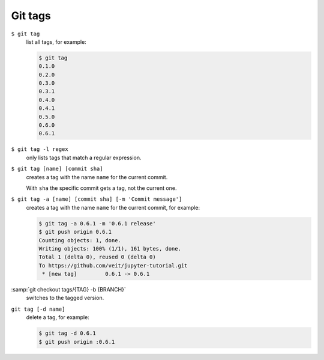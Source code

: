 Git tags
========

``$ git tag``
    list all tags, for example:

    .. code-block:: console

        $ git tag
        0.1.0
        0.2.0
        0.3.0
        0.3.1
        0.4.0
        0.4.1
        0.5.0
        0.6.0
        0.6.1

``$ git tag -l regex``
    only lists tags that match a regular expression.

``$ git tag [name] [commit sha]``
    creates a tag with the name ``name`` for the current commit.

    With ``sha`` the specific commit gets a tag, not the current one.

``$ git tag -a [name] [commit sha] [-m 'Commit message']``
    creates a tag with the name ``name`` for the current commit, for example:

    .. code-block:: console

        $ git tag -a 0.6.1 -m '0.6.1 release'
        $ git push origin 0.6.1
        Counting objects: 1, done.
        Writing objects: 100% (1/1), 161 bytes, done.
        Total 1 (delta 0), reused 0 (delta 0)
        To https://github.com/veit/jupyter-tutorial.git
         * [new tag]         0.6.1 -> 0.6.1

:samp:`git checkout tags/{TAG} -b {BRANCH}`
    switches to the tagged version.

``git tag [-d name]``
    delete a tag, for example:

    .. code-block:: console

        $ git tag -d 0.6.1
        $ git push origin :0.6.1
